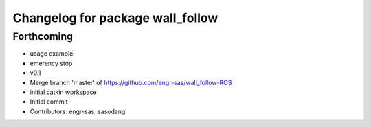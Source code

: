 ^^^^^^^^^^^^^^^^^^^^^^^^^^^^^^^^^
Changelog for package wall_follow
^^^^^^^^^^^^^^^^^^^^^^^^^^^^^^^^^

Forthcoming
-----------
* usage example
* emerency stop
* v0.1
* Merge branch 'master' of https://github.com/engr-sas/wall_follow-ROS
* initial catkin workspace
* Initial commit
* Contributors: engr-sas, sasodangi
